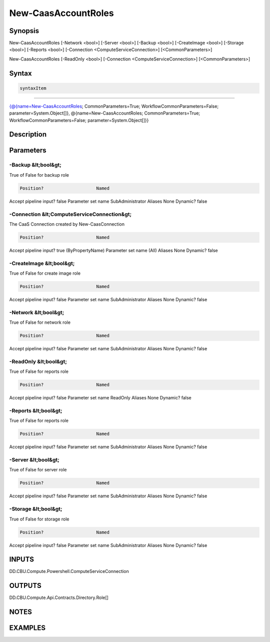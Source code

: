 ﻿New-CaasAccountRoles
===================

Synopsis
--------


New-CaasAccountRoles [-Network <bool>] [-Server <bool>] [-Backup <bool>] [-CreateImage <bool>] [-Storage <bool>] [-Reports <bool>] [-Connection <ComputeServiceConnection>] [<CommonParameters>]

New-CaasAccountRoles [-ReadOnly <bool>] [-Connection <ComputeServiceConnection>] [<CommonParameters>]


Syntax
------

.. code-block:: powershell

    syntaxItem                                                                                                                                                                                                                      

----------                                                                                                                                                                                                                      

{@{name=New-CaasAccountRoles; CommonParameters=True; WorkflowCommonParameters=False; parameter=System.Object[]}, @{name=New-CaasAccountRoles; CommonParameters=True; WorkflowCommonParameters=False; parameter=System.Object[]}}


Description
-----------



Parameters
----------

-Backup &lt;bool&gt;
~~~~~~~~~

True of False for backup role

.. code-block:: powershell

    Position?                    Named
Accept pipeline input?       false
Parameter set name           SubAdministrator
Aliases                      None
Dynamic?                     false

 
-Connection &lt;ComputeServiceConnection&gt;
~~~~~~~~~

The CaaS Connection created by New-CaasConnection

.. code-block:: powershell

    Position?                    Named
Accept pipeline input?       true (ByPropertyName)
Parameter set name           (All)
Aliases                      None
Dynamic?                     false

 
-CreateImage &lt;bool&gt;
~~~~~~~~~

True of False for create image role

.. code-block:: powershell

    Position?                    Named
Accept pipeline input?       false
Parameter set name           SubAdministrator
Aliases                      None
Dynamic?                     false

 
-Network &lt;bool&gt;
~~~~~~~~~

True of False for network role

.. code-block:: powershell

    Position?                    Named
Accept pipeline input?       false
Parameter set name           SubAdministrator
Aliases                      None
Dynamic?                     false

 
-ReadOnly &lt;bool&gt;
~~~~~~~~~

True of False for reports role

.. code-block:: powershell

    Position?                    Named
Accept pipeline input?       false
Parameter set name           ReadOnly
Aliases                      None
Dynamic?                     false

 
-Reports &lt;bool&gt;
~~~~~~~~~

True of False for reports role

.. code-block:: powershell

    Position?                    Named
Accept pipeline input?       false
Parameter set name           SubAdministrator
Aliases                      None
Dynamic?                     false

 
-Server &lt;bool&gt;
~~~~~~~~~

True of False for server role

.. code-block:: powershell

    Position?                    Named
Accept pipeline input?       false
Parameter set name           SubAdministrator
Aliases                      None
Dynamic?                     false

 
-Storage &lt;bool&gt;
~~~~~~~~~

True of False for storage role

.. code-block:: powershell

    Position?                    Named
Accept pipeline input?       false
Parameter set name           SubAdministrator
Aliases                      None
Dynamic?                     false


INPUTS
------

DD.CBU.Compute.Powershell.ComputeServiceConnection


OUTPUTS
-------

DD.CBU.Compute.Api.Contracts.Directory.Role[]


NOTES
-----



EXAMPLES
---------

